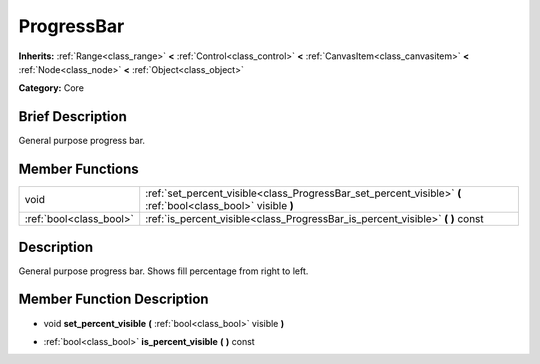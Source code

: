 .. Generated automatically by doc/tools/makerst.py in Godot's source tree.
.. DO NOT EDIT THIS FILE, but the doc/base/classes.xml source instead.

.. _class_ProgressBar:

ProgressBar
===========

**Inherits:** :ref:`Range<class_range>` **<** :ref:`Control<class_control>` **<** :ref:`CanvasItem<class_canvasitem>` **<** :ref:`Node<class_node>` **<** :ref:`Object<class_object>`

**Category:** Core

Brief Description
-----------------

General purpose progress bar.

Member Functions
----------------

+--------------------------+-----------------------------------------------------------------------------------------------------------------+
| void                     | :ref:`set_percent_visible<class_ProgressBar_set_percent_visible>`  **(** :ref:`bool<class_bool>` visible  **)** |
+--------------------------+-----------------------------------------------------------------------------------------------------------------+
| :ref:`bool<class_bool>`  | :ref:`is_percent_visible<class_ProgressBar_is_percent_visible>`  **(** **)** const                              |
+--------------------------+-----------------------------------------------------------------------------------------------------------------+

Description
-----------

General purpose progress bar. Shows fill percentage from right to left.

Member Function Description
---------------------------

.. _class_ProgressBar_set_percent_visible:

- void  **set_percent_visible**  **(** :ref:`bool<class_bool>` visible  **)**

.. _class_ProgressBar_is_percent_visible:

- :ref:`bool<class_bool>`  **is_percent_visible**  **(** **)** const


